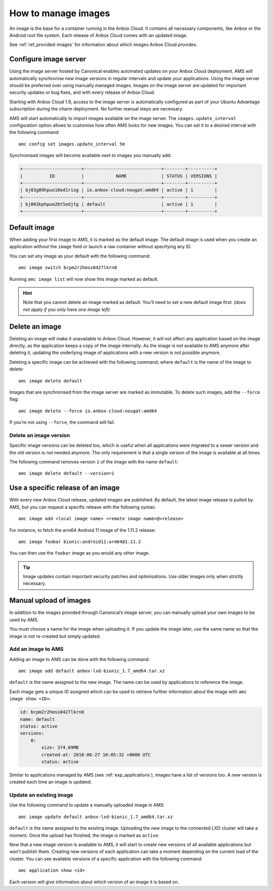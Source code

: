 .. _howto_manage_images:

====================
How to manage images
====================

An image is the base for a container running in the Anbox Cloud. It
contains all necessary components, like Anbox or the Android root file
system. Each release of Anbox Cloud comes with an updated image.

See :ref:`ref_provided-images` for
information about which images Anbox Cloud provides.

Configure image server
======================

Using the image server hosted by Canonical enables automated updates on
your Anbox Cloud deployment. AMS will automatically synchronise new
image versions in regular intervals and update your applications. Using
the image server should be preferred over using manually managed images.
Images on the image server are updated for important security updates or
bug fixes, and with every release of Anbox Cloud.

Starting with Anbox Cloud 1.9, access to the image server is
automatically configured as part of your Ubuntu Advantage subscription
during the charm deployment. No further manual steps are necessary.

AMS will start automatically to import images available on the image
server. The ``images.update_interval`` configuration option allows to
customise how often AMS looks for new images. You can set it to a
desired interval with the following command:

::

   amc config set images.update_interval 5m

Synchronised images will become available next to images you manually
add:

.. code:: bash

   +----------------------+-----------------------------+--------+----------+
   |          ID          |            NAME             | STATUS | VERSIONS |
   +----------------------+-----------------------------+--------+----------+
   | bj03g89hpuo10ed1riog | io.anbox-cloud:nougat:amd64 | active | 1        |
   +----------------------+-----------------------------+--------+----------+
   | bj003kphpuo2bt5edjtg | default                     | active | 1        |
   +----------------------+-----------------------------+--------+----------+

Default image
=============

When adding your first image to AMS, it is marked as the default image.
The default image is used when you create an application without the
``image`` field or launch a raw container without specifying any ID.

You can set any image as your default with the following command:

::

   amc image switch bcpm2r2hmss0427lkrn0

Running ``amc image list`` will now show this image marked as default.

.. hint::
   Note that you cannot delete an
   image marked as default. You’ll need to set a new default image first.
   *(does not apply if you only have one image left)*

Delete an image
===============

Deleting an image will make it unavailable to Anbox Cloud. However, it
will not affect any application based on the image directly, as the
application keeps a copy of the image internally. As the image is not
available to AMS anymore after deleting it, updating the underlying
image of applications with a new version is not possible anymore.

Deleting a specific image can be achieved with the following command,
where ``default`` is the name of the image to delete:

::

   amc image delete default

Images that are synchronised from the image server are marked as
immutable. To delete such images, add the ``--force`` flag:

::

   amc image delete --force io.anbox-cloud:nougat:amd64

If you’re not using ``--force``, the command will fail.

Delete an image version
-----------------------

Specific image versions can be deleted too, which is useful when all
applications were migrated to a newer version and the old version is not
needed anymore. The only requirement is that a single version of the
image is available at all times.

The following command removes version ``1`` of the image with the name
``default``:

::

   amc image delete default --version=1

Use a specific release of an image
==================================

With every new Anbox Cloud release, updated images are published. By
default, the latest image release is pulled by AMS, but you can request
a specific release with the following syntax:

::

   amc image add <local image name> <remote image name>@<release>

For instance, to fetch the arm64 Android 11 image of the 1.11.2 release:

::

   amc image foobar bionic:android11:arm64@1.11.2

You can then use the ``foobar`` image as you would any other image.

.. tip::
   Image updates contain important
   security patches and optimisations. Use older images only when strictly
   necessary.

Manual upload of images
=======================

In addition to the images provided through Canonical’s image server, you
can manually upload your own images to be used by AMS.

You must choose a name for the image when uploading it. If you update
the image later, use the same name so that the image is not re-created
but simply updated.

Add an image to AMS
-------------------

Adding an image to AMS can be done with the following command:

::

   amc image add default anbox-lxd-bionic_1.7_amd64.tar.xz

``default`` is the name assigned to the new image. The name can be used
by applications to reference the image.

Each image gets a unique ID assigned which can be used to retrieve
further information about the image with ``amc image show <ID>``:

.. code:: bash

   id: bcpm2r2hmss0427lkrn0
   name: default
   status: active
   versions:
       0:
           size: 374.69MB
           created-at: 2018-06-27 10:05:32 +0000 UTC
           status: active

Similar to applications managed by AMS (see :ref:`exp_applications`),
images have a list of versions too. A new version is created each time
an image is updated.

Update an existing image
------------------------

Use the following command to update a manually uploaded image in AMS:

::

   amc image update default anbox-lxd-bionic_1.7_amd64.tar.xz

``default`` is the name assigned to the existing image. Uploading the
new image to the connected LXD cluster will take a moment. Once the
upload has finished, the image is marked as ``active``.

Now that a new image version is available to AMS, it will start to
create new versions of all available applications but won’t publish
them. Creating new versions of each application can take a moment
depending on the current load of the cluster. You can see available
versions of a specific application with the following command:

::

   amc application show <id>

Each version will give information about which version of an image it is
based on.
